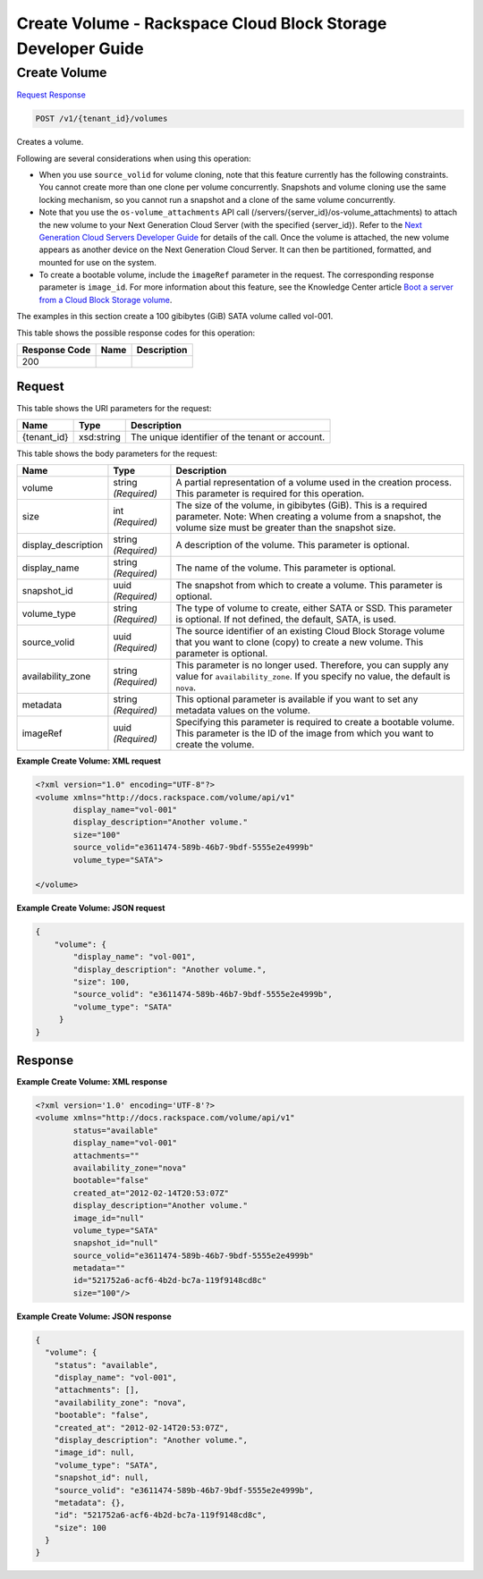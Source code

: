 
.. THIS OUTPUT IS GENERATED FROM THE WADL. DO NOT EDIT.

=============================================================================
Create Volume -  Rackspace Cloud Block Storage Developer Guide
=============================================================================

Create Volume
~~~~~~~~~~~~~~~~~~~~~~~~~

`Request <post-create-volume-v1-tenant-id-volumes.html#request>`__
`Response <post-create-volume-v1-tenant-id-volumes.html#response>`__

.. code::

    POST /v1/{tenant_id}/volumes

Creates a volume.

Following are several considerations when using this operation: 

* When you use ``source_volid`` for volume cloning, note that this feature currently has the following constraints. You cannot create more than one clone per volume concurrently. Snapshots and volume cloning use the same locking mechanism, so you cannot run a snapshot and a clone of the same volume concurrently.
* Note that you use the ``os-volume_attachments`` API call (/servers/{server_id}/os-volume_attachments) to attach the new volume to your Next Generation Cloud Server (with the specified {server_id}). Refer to the `Next Generation Cloud Servers Developer Guide <http://docs.rackspace.com/servers/api/v2/cs-devguide/content/Volume_Attachment_Actions.html>`__ for details of the call. Once the volume is attached, the new volume appears as another device on the Next Generation Cloud Server. It can then be partitioned, formatted, and mounted for use on the system.
* To create a bootable volume, include the ``imageRef`` parameter in the request. The corresponding response parameter is ``image_id``. For more information about this feature, see the Knowledge Center article `Boot a server from a Cloud Block Storage volume <http://www.rackspace.com/knowledge_center/article/boot-a-server-from-a-cloud-block-storage-volume>`__.




The examples in this section create a 100 gibibytes (GiB) SATA volume called vol-001.



This table shows the possible response codes for this operation:


+--------------------------+-------------------------+-------------------------+
|Response Code             |Name                     |Description              |
+==========================+=========================+=========================+
|200                       |                         |                         |
+--------------------------+-------------------------+-------------------------+


Request
^^^^^^^^^^^^^^^^^

This table shows the URI parameters for the request:

+--------------------------+-------------------------+-------------------------+
|Name                      |Type                     |Description              |
+==========================+=========================+=========================+
|{tenant_id}               |xsd:string               |The unique identifier of |
|                          |                         |the tenant or account.   |
+--------------------------+-------------------------+-------------------------+





This table shows the body parameters for the request:

+--------------------------+-------------------------+-------------------------+
|Name                      |Type                     |Description              |
+==========================+=========================+=========================+
|volume                    |string *(Required)*      |A partial representation |
|                          |                         |of a volume used in the  |
|                          |                         |creation process. This   |
|                          |                         |parameter is required    |
|                          |                         |for this operation.      |
+--------------------------+-------------------------+-------------------------+
|size                      |int *(Required)*         |The size of the volume,  |
|                          |                         |in gibibytes (GiB). This |
|                          |                         |is a required parameter. |
|                          |                         |Note: When creating a    |
|                          |                         |volume from a snapshot,  |
|                          |                         |the volume size must be  |
|                          |                         |greater than the         |
|                          |                         |snapshot size.           |
+--------------------------+-------------------------+-------------------------+
|display_description       |string *(Required)*      |A description of the     |
|                          |                         |volume. This parameter   |
|                          |                         |is optional.             |
+--------------------------+-------------------------+-------------------------+
|display_name              |string *(Required)*      |The name of the volume.  |
|                          |                         |This parameter is        |
|                          |                         |optional.                |
+--------------------------+-------------------------+-------------------------+
|snapshot_id               |uuid *(Required)*        |The snapshot from which  |
|                          |                         |to create a volume. This |
|                          |                         |parameter is optional.   |
+--------------------------+-------------------------+-------------------------+
|volume_type               |string *(Required)*      |The type of volume to    |
|                          |                         |create, either SATA or   |
|                          |                         |SSD. This parameter is   |
|                          |                         |optional. If not         |
|                          |                         |defined, the default,    |
|                          |                         |SATA, is used.           |
+--------------------------+-------------------------+-------------------------+
|source_volid              |uuid *(Required)*        |The source identifier of |
|                          |                         |an existing Cloud Block  |
|                          |                         |Storage volume that you  |
|                          |                         |want to clone (copy) to  |
|                          |                         |create a new volume.     |
|                          |                         |This parameter is        |
|                          |                         |optional.                |
+--------------------------+-------------------------+-------------------------+
|availability_zone         |string *(Required)*      |This parameter is no     |
|                          |                         |longer used. Therefore,  |
|                          |                         |you can supply any value |
|                          |                         |for                      |
|                          |                         |``availability_zone``.   |
|                          |                         |If you specify no value, |
|                          |                         |the default is ``nova``. |
+--------------------------+-------------------------+-------------------------+
|metadata                  |string *(Required)*      |This optional parameter  |
|                          |                         |is available if you want |
|                          |                         |to set any metadata      |
|                          |                         |values on the volume.    |
+--------------------------+-------------------------+-------------------------+
|imageRef                  |uuid *(Required)*        |Specifying this          |
|                          |                         |parameter is required to |
|                          |                         |create a bootable        |
|                          |                         |volume. This parameter   |
|                          |                         |is the ID of the image   |
|                          |                         |from which you want to   |
|                          |                         |create the volume.       |
+--------------------------+-------------------------+-------------------------+





**Example Create Volume: XML request**


.. code::

    <?xml version="1.0" encoding="UTF-8"?>
    <volume xmlns="http://docs.rackspace.com/volume/api/v1"
            display_name="vol-001"
            display_description="Another volume."
            size="100"
            source_volid="e3611474-589b-46b7-9bdf-5555e2e4999b"        
            volume_type="SATA">
    
    </volume>
    


**Example Create Volume: JSON request**


.. code::

    {
        "volume": {
            "display_name": "vol-001",
            "display_description": "Another volume.",
            "size": 100,
            "source_volid": "e3611474-589b-46b7-9bdf-5555e2e4999b",
            "volume_type": "SATA"
         }
    }
    


Response
^^^^^^^^^^^^^^^^^^





**Example Create Volume: XML response**


.. code::

    <?xml version='1.0' encoding='UTF-8'?>
    <volume xmlns="http://docs.rackspace.com/volume/api/v1"
            status="available"
            display_name="vol-001"
            attachments=""
            availability_zone="nova"
            bootable="false"
            created_at="2012-02-14T20:53:07Z"
            display_description="Another volume."
            image_id="null"
            volume_type="SATA"
            snapshot_id="null"
            source_volid="e3611474-589b-46b7-9bdf-5555e2e4999b"
            metadata=""
            id="521752a6-acf6-4b2d-bc7a-119f9148cd8c"
            size="100"/>


**Example Create Volume: JSON response**


.. code::

    {
      "volume": {
        "status": "available",
        "display_name": "vol-001",
        "attachments": [],
        "availability_zone": "nova",
        "bootable": "false",
        "created_at": "2012-02-14T20:53:07Z",
        "display_description": "Another volume.",
        "image_id": null,
        "volume_type": "SATA",
        "snapshot_id": null,
        "source_volid": "e3611474-589b-46b7-9bdf-5555e2e4999b",
        "metadata": {},
        "id": "521752a6-acf6-4b2d-bc7a-119f9148cd8c",
        "size": 100
      }
    }

